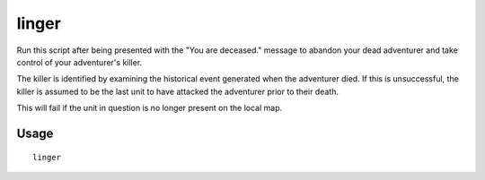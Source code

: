 linger
======

.. dfhack-tool::
    :summary: Take control of your adventurer's killer.
    :tags: untested adventure armok

Run this script after being presented with the "You are deceased." message to
abandon your dead adventurer and take control of your adventurer's killer.

The killer is identified by examining the historical event generated when the
adventurer died. If this is unsuccessful, the killer is assumed to be the last
unit to have attacked the adventurer prior to their death.

This will fail if the unit in question is no longer present on the local map.

Usage
-----

::

    linger

